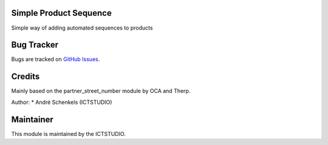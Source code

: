 .. image:: https://img.shields.io/badge/licence-AGPL--3-blue.svg
   :alt: License: AGPL-3

Simple Product Sequence
=======================
Simple way of adding automated sequences to products


Bug Tracker
===========
Bugs are tracked on `GitHub Issues <https://github.com/ICTSTUDIO/odoo-extra-addons/issues>`_.

Credits
=======
Mainly based on the partner_street_number module by OCA and Therp.

Author:
* André Schenkels (ICTSTUDIO)


Maintainer
==========
.. image:: https://www.ictstudio.eu/github_logo.png
   :alt: ICTSTUDIO
   :target: https://www.ictstudio.eu

This module is maintained by the ICTSTUDIO.